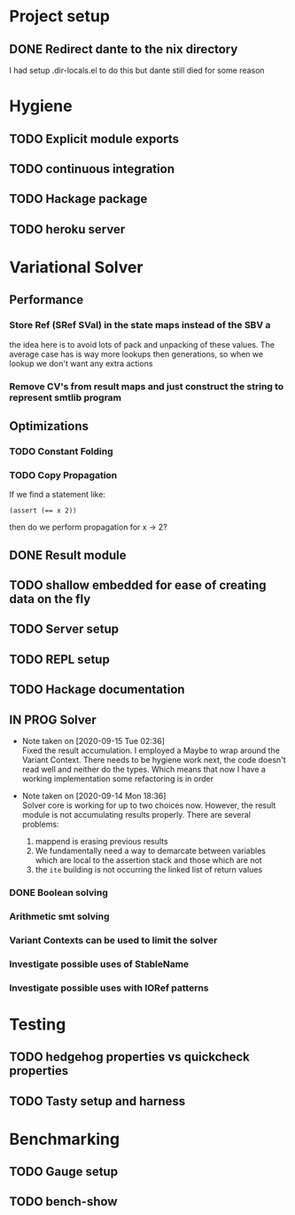 * Project setup
** DONE Redirect dante to the nix directory
   CLOSED: [2020-08-31 Mon 11:28]
    I had setup .dir-locals.el to do this but dante still died for some reason

* Hygiene

** TODO Explicit module exports

** TODO continuous integration

** TODO Hackage package

** TODO heroku server

* Variational Solver

** Performance

*** Store Ref (SRef SVal) in the state maps instead of the SBV a
    the idea here is to avoid lots of pack and unpacking of these values. The
    average case has is way more lookups then generations, so when we lookup we
    don't want any extra actions

*** Remove CV's from result maps and just construct the string to represent smtlib program

** Optimizations

*** TODO Constant Folding

*** TODO Copy Propagation
    If we find a statement like:
    #+begin_example
    (assert (== x 2))
    #+end_example
    then do we perform propagation for x -> 2?

** DONE Result module
   CLOSED: [2020-09-03 Thu 18:51]

** TODO shallow embedded for ease of creating data on the fly

** TODO Server setup

** TODO REPL setup

** TODO Hackage documentation

** IN PROG Solver

    - Note taken on [2020-09-15 Tue 02:36] \\
      Fixed the result accumulation. I employed a Maybe to wrap around the Variant
      Context. There needs to be hygiene work next, the code doesn't read well and
      neither do the types. Which means that now I have a working implementation some
      refactoring is in order

    - Note taken on [2020-09-14 Mon 18:36] \\
      Solver core is working for up to two choices now. However, the result module is not accumulating results properly. There are several problems:
      1. mappend is erasing previous results
      2. We fundamentally need a way to demarcate between variables which are local to the assertion stack and those which are not
      3. the ~ite~ building is not occurring the linked list of return values

*** DONE Boolean solving
    CLOSED: [2020-09-15 Tue 15:08]

*** Arithmetic smt solving

*** Variant Contexts can be used to limit the solver

*** Investigate possible uses of StableName

*** Investigate possible uses with IORef patterns

* Testing

** TODO hedgehog properties vs quickcheck properties

** TODO Tasty setup and harness

* Benchmarking

** TODO Gauge setup

** TODO bench-show
